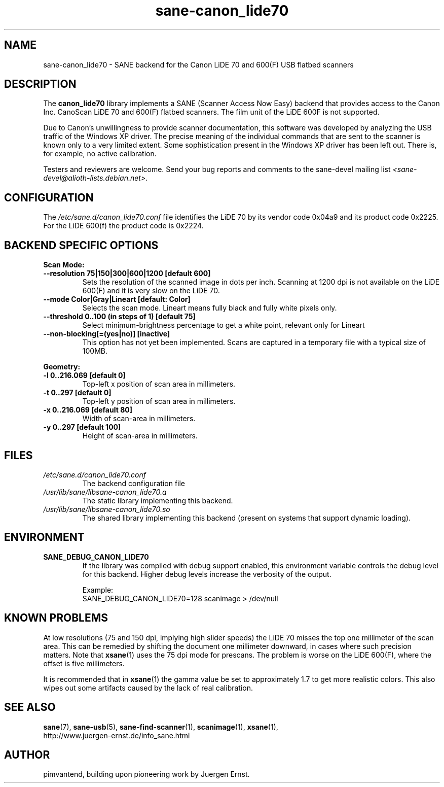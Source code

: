 .TH sane\-canon_lide70 5 "22 Aug 2020"  "" "SANE Scanner Access Now Easy"
.IX sane\-canon_lide70
.SH NAME
sane\-canon_lide70 \- SANE backend for the Canon LiDE 70 and 600(F) USB flatbed scanners
.SH DESCRIPTION
The
.B canon_lide70
library implements a SANE (Scanner Access Now Easy) backend that
provides access to the Canon Inc. CanoScan LiDE 70 and 600(F)
flatbed scanners. The film unit of the LiDE 600F is not supported.
.PP
Due to Canon's unwillingness to provide scanner documentation, this
software was developed by analyzing the USB traffic of the Windows
XP driver. The precise meaning of the individual commands that are sent
to the scanner is known only to a very limited extent. Some sophistication
present in the Windows XP driver has been left out. There is, for example,
no active calibration.
.PP
Testers and reviewers are welcome. Send your bug reports and comments to
the sane\-devel mailing list
.IR <sane\-devel@alioth-lists.debian.net> .
.PP
.SH CONFIGURATION
The
.I /etc/sane.d/canon_lide70.conf
file identifies the LiDE 70 by its vendor code 0x04a9 and its
product code 0x2225. For the LiDE 600(f) the product code is 0x2224.

.SH BACKEND SPECIFIC OPTIONS
.B Scan Mode:

.TP
.B \-\-resolution 75|150|300|600|1200 [default 600]
Sets the resolution of the scanned image in dots per inch. Scanning at 1200 dpi
is not available on the LiDE 600(F) and it is very slow on the LiDE 70.

.TP
.B \-\-mode Color|Gray|Lineart [default: Color]
Selects the scan mode. Lineart means fully black and fully white pixels only.

.TP
.B \-\-threshold 0..100 (in steps of 1) [default 75]
Select minimum-brightness percentage to get a white point, relevant only for Lineart

.TP
.B \-\-non-blocking[=(yes|no)] [inactive]
This option has not yet been implemented. Scans are captured in a temporary file with a typical size of 100MB.

.PP
.B Geometry:
.TP
.B \-l 0..216.069 [default 0]
Top-left x position of scan area in millimeters.
.TP
.B \-t 0..297 [default 0]
Top-left y position of scan area in millimeters.
.TP
.B \-x 0..216.069 [default 80]
Width of scan-area in millimeters.
.TP
.B \-y 0..297 [default 100]
Height of scan-area in millimeters.

.SH FILES
.TP
.I /etc/sane.d/canon_lide70.conf
The backend configuration file
.TP
.I /usr/lib/sane/libsane\-canon_lide70.a
The static library implementing this backend.
.TP
.I /usr/lib/sane/libsane\-canon_lide70.so
The shared library implementing this backend (present on systems that
support dynamic loading).
.SH ENVIRONMENT
.TP
.B SANE_DEBUG_CANON_LIDE70
If the library was compiled with debug support enabled, this
environment variable controls the debug level for this backend.  Higher
debug levels increase the verbosity of the output.

Example:
.br
SANE_DEBUG_CANON_LIDE70=128 scanimage > /dev/null
.SH KNOWN PROBLEMS
At low resolutions (75 and 150 dpi, implying high slider speeds)
the LiDE 70 misses the top one millimeter of the scan area. This can
be remedied by shifting the document one millimeter downward, in cases
where such precision matters. Note that
.BR xsane (1)
uses the 75 dpi mode for prescans. The problem is worse on the LiDE 600(F),
where the offset is five millimeters.
.PP
It is recommended that in
.BR xsane (1)
the gamma value be set to approximately 1.7
to get more realistic colors. This also wipes out some artifacts caused by
the lack of real calibration.

.SH "SEE ALSO"
.BR sane (7),
.BR sane\-usb (5),
.BR sane\-find\-scanner (1),
.BR scanimage (1),
.BR xsane (1),
.br
http://www.juergen-ernst.de/info_sane.html

.SH AUTHOR
pimvantend, building upon pioneering work by Juergen Ernst.
